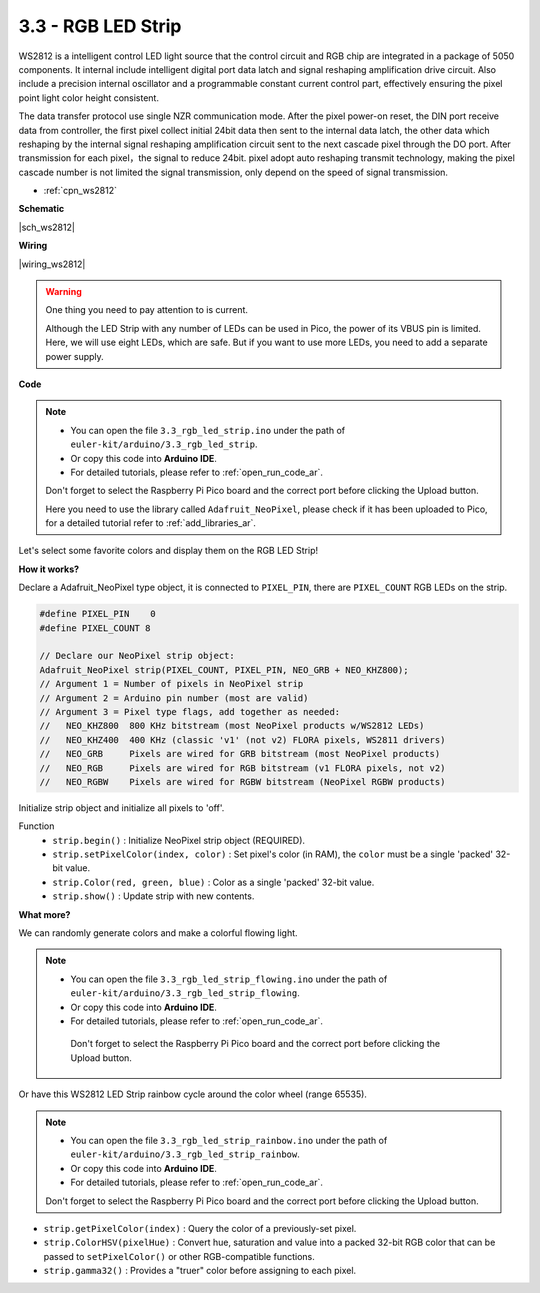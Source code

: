 .. _ar_neopixel:

3.3 - RGB LED Strip
======================

WS2812 is a intelligent control LED light source that the control circuit and RGB chip are integrated in a package of 5050 components. 
It internal include intelligent digital port data latch and signal reshaping amplification drive circuit. 
Also include a precision internal oscillator and a programmable constant current control part, 
effectively ensuring the pixel point light color height consistent.

The data transfer protocol use single NZR communication mode. 
After the pixel power-on reset, the DIN port receive data from controller, the first pixel collect initial 24bit data then sent to the internal data latch, the other data which reshaping by the internal signal reshaping amplification circuit sent to the next cascade pixel through the DO port. After transmission for each pixel，the signal to reduce 24bit. 
pixel adopt auto reshaping transmit technology, making the pixel cascade number is not limited the signal transmission, only depend on the speed of signal transmission.


* :ref:`cpn_ws2812`

**Schematic**

|sch_ws2812|

**Wiring**

|wiring_ws2812|

.. 1. Connect the +5V of the LED Strip to the VBUS of the Pico.
.. #. Connect the GND of the LED Strip to the GND of the Pico.
.. #. Connect the DIN of the LED Strip to the GP0 of Pico.

.. warning::
    One thing you need to pay attention to is current.

    Although the LED Strip with any number of LEDs can be used in Pico, the power of its VBUS pin is limited.
    Here, we will use eight LEDs, which are safe.
    But if you want to use more LEDs, you need to add a separate power supply.
    

**Code**

.. note::

    * You can open the file ``3.3_rgb_led_strip.ino`` under the path of ``euler-kit/arduino/3.3_rgb_led_strip``. 
    * Or copy this code into **Arduino IDE**.
    * For detailed tutorials, please refer to :ref:`open_run_code_ar`.
    
    Don't forget to select the Raspberry Pi Pico board and the correct port before clicking the Upload button.

    Here you need to use the library called ``Adafruit_NeoPixel``, please check if it has been uploaded to Pico, for a detailed tutorial refer to :ref:`add_libraries_ar`.


.. raw:: html
    
    <iframe src=https://create.arduino.cc/editor/sunfounder01/efe5d60f-ea0f-4446-bc5b-30c76197fedf/preview?embed style="height:510px;width:100%;margin:10px 0" frameborder=0></iframe>


Let's select some favorite colors and display them on the RGB LED Strip!

**How it works?**

Declare a Adafruit_NeoPixel type object,  it is connected to ``PIXEL_PIN``, 
there are ``PIXEL_COUNT`` RGB LEDs on the strip.

.. code-block:: arduino

    #define PIXEL_PIN    0
    #define PIXEL_COUNT 8

    // Declare our NeoPixel strip object:
    Adafruit_NeoPixel strip(PIXEL_COUNT, PIXEL_PIN, NEO_GRB + NEO_KHZ800);
    // Argument 1 = Number of pixels in NeoPixel strip
    // Argument 2 = Arduino pin number (most are valid)
    // Argument 3 = Pixel type flags, add together as needed:
    //   NEO_KHZ800  800 KHz bitstream (most NeoPixel products w/WS2812 LEDs)
    //   NEO_KHZ400  400 KHz (classic 'v1' (not v2) FLORA pixels, WS2811 drivers)
    //   NEO_GRB     Pixels are wired for GRB bitstream (most NeoPixel products)
    //   NEO_RGB     Pixels are wired for RGB bitstream (v1 FLORA pixels, not v2)
    //   NEO_RGBW    Pixels are wired for RGBW bitstream (NeoPixel RGBW products)

Initialize strip object and initialize all pixels to 'off'.

Function
    * ``strip.begin()`` : Initialize NeoPixel strip object (REQUIRED).
    * ``strip.setPixelColor(index, color)`` : Set pixel's color (in RAM), the ``color`` must be a single 'packed' 32-bit value.
    * ``strip.Color(red, green, blue)`` : Color as a single 'packed' 32-bit value.
    * ``strip.show()`` : Update strip with new contents.
  
**What more?**

We can randomly generate colors and make a colorful flowing light.

.. note::

   * You can open the file ``3.3_rgb_led_strip_flowing.ino`` under the path of ``euler-kit/arduino/3.3_rgb_led_strip_flowing``. 
   * Or copy this code into **Arduino IDE**.
   * For detailed tutorials, please refer to :ref:`open_run_code_ar`.
   
    Don't forget to select the Raspberry Pi Pico board and the correct port before clicking the Upload button.
    

.. raw:: html
    
    <iframe src=https://create.arduino.cc/editor/sunfounder01/a3d7c520-b4f8-4445-9454-5fe7d2a24fd9/preview?embed style="height:510px;width:100%;margin:10px 0" frameborder=0></iframe>


Or have this WS2812 LED Strip rainbow cycle around the color wheel (range 65535).

.. note::

   * You can open the file ``3.3_rgb_led_strip_rainbow.ino`` under the path of ``euler-kit/arduino/3.3_rgb_led_strip_rainbow``. 
   * Or copy this code into **Arduino IDE**.
   * For detailed tutorials, please refer to :ref:`open_run_code_ar`.
   
   Don't forget to select the Raspberry Pi Pico board and the correct port before clicking the Upload button.
    

.. raw:: html
    
    <iframe src=https://create.arduino.cc/editor/sunfounder01/47d84804-3560-48fa-86df-49f8e2f6ad63/preview?embed style="height:510px;width:100%;margin:10px 0" frameborder=0></iframe>   


* ``strip.getPixelColor(index)`` : Query the color of a previously-set pixel.
* ``strip.ColorHSV(pixelHue)`` : Convert hue, saturation and value into a packed 32-bit RGB color that can be passed to ``setPixelColor()`` or other RGB-compatible functions.
* ``strip.gamma32()`` : Provides a "truer" color before assigning to each pixel.






